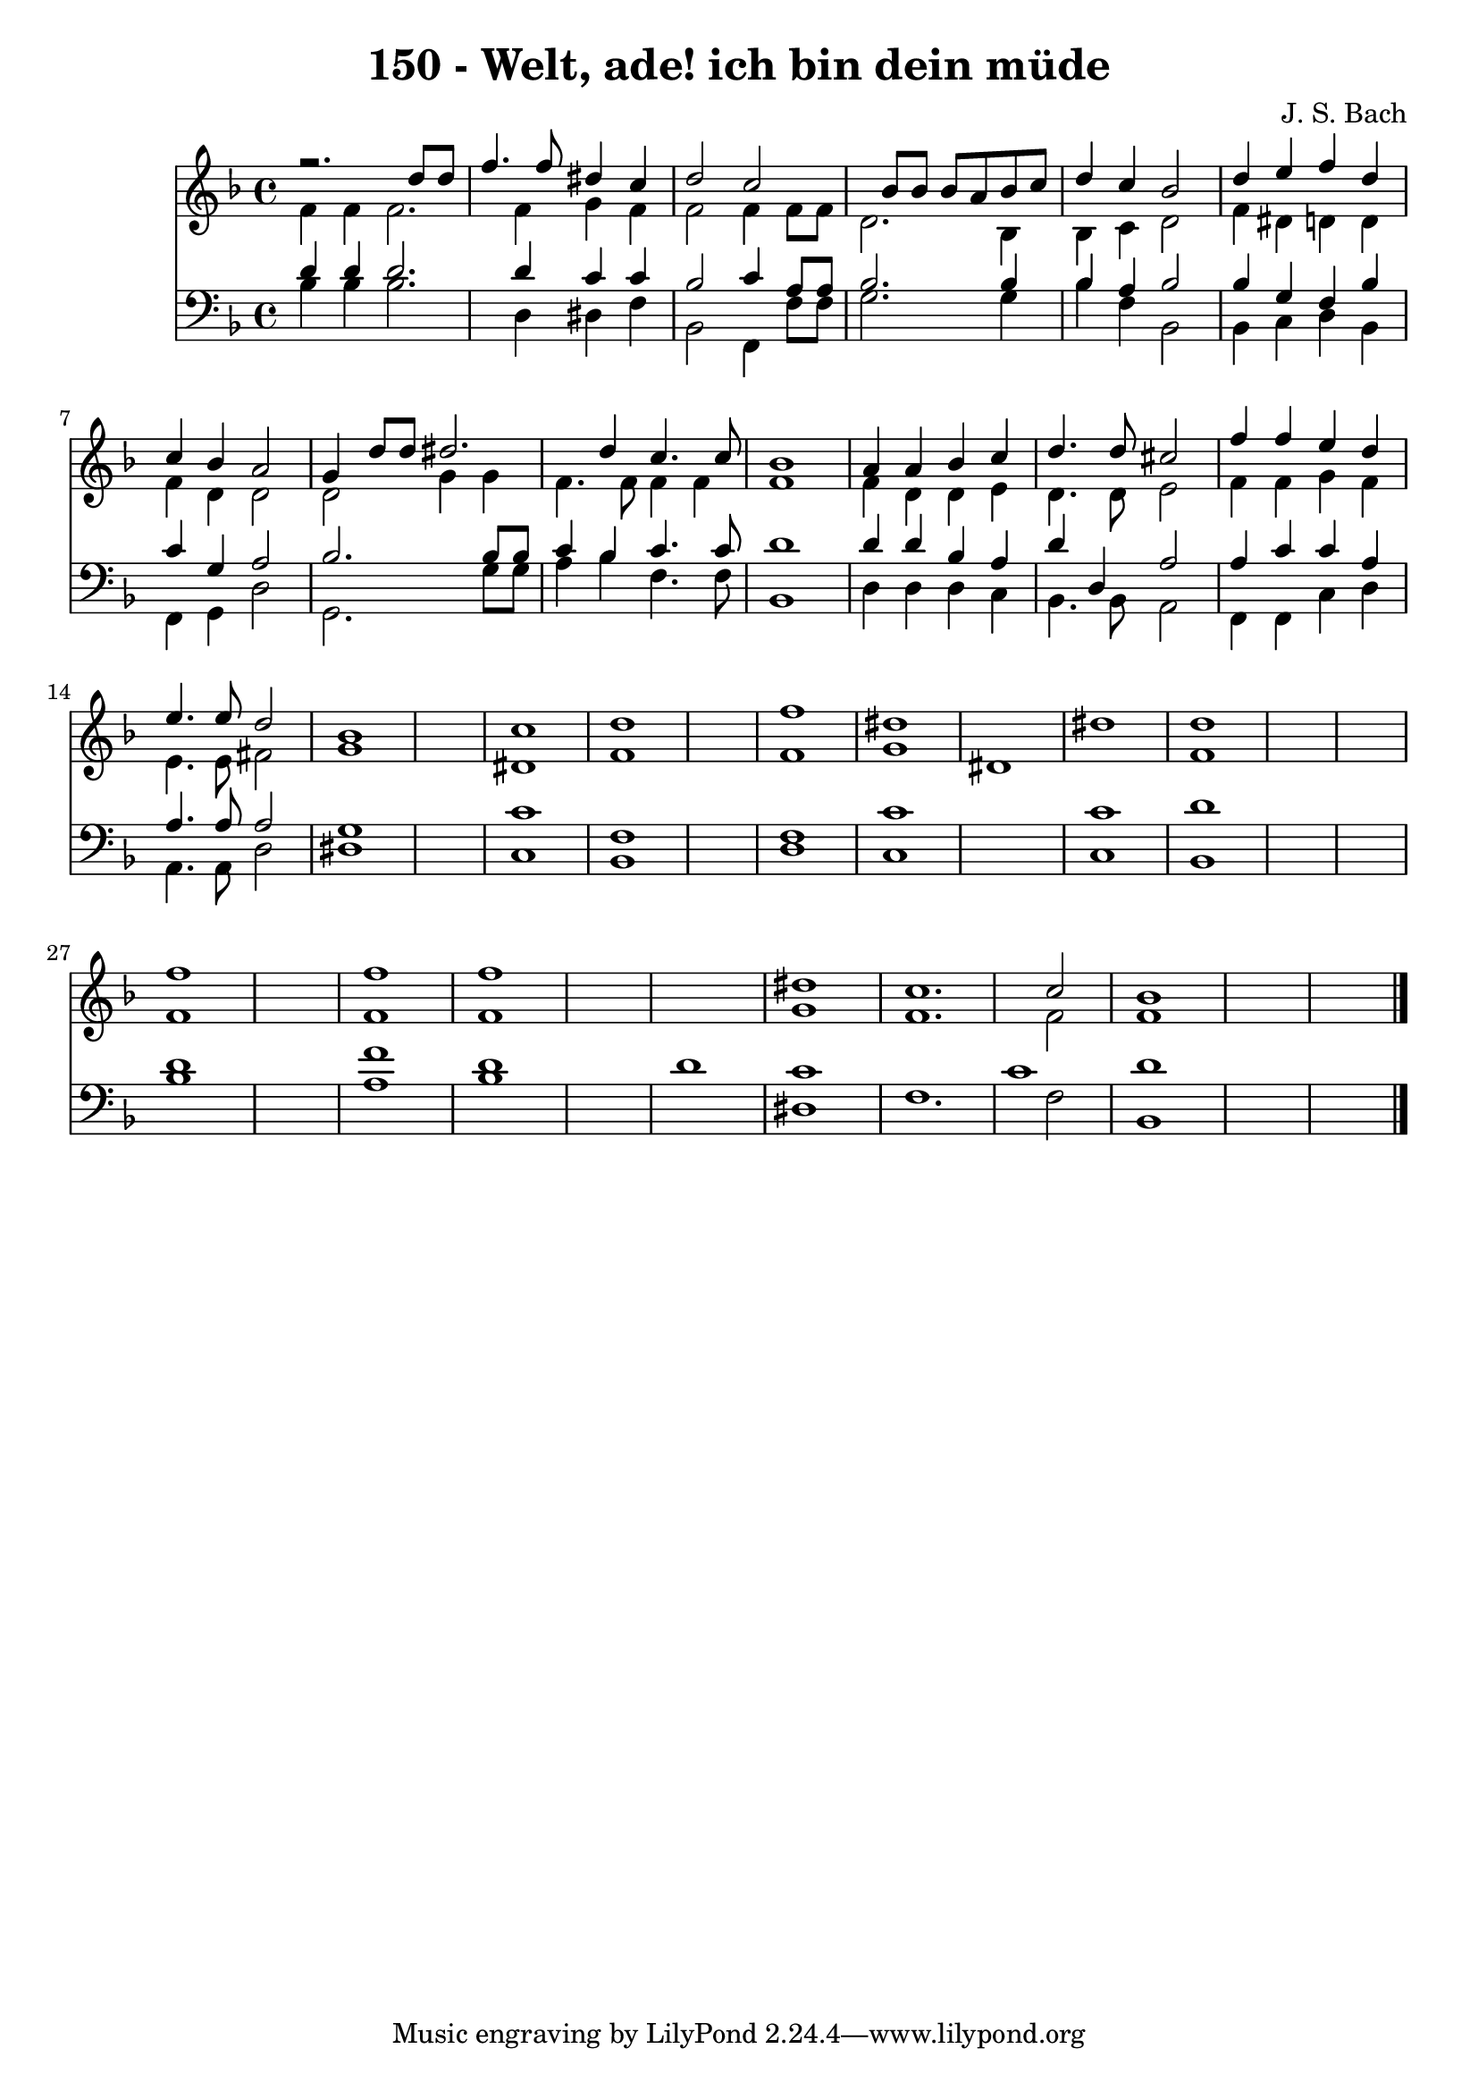 
\version "2.10.33"

\header {
  title = "150 - Welt, ade! ich bin dein müde"
  composer = "J. S. Bach"
}

global =  {
  \time 4/4 
  \key f \major
}

soprano = \relative c {
  r2. d''8 d 
  f4. f8 dis4 c 
  d2 c 
  s4 bes8 bes bes a bes c 
  d4 c bes2 
  d4 e f d 
  c bes a2 
  g4 d'8 d dis2. d4 c4. c8 
  bes1 
  a4 a bes c 
  d4. d8 cis2 
  f4 f e d 
  e4. e8 d2 
  bes1*2 c1 
  d1*2 f1 
  dis1*2 dis1 
  d1*3 f1*2 f1 
  f1*3 dis1 
  c1. c2 
  bes1*3 
}


alto = \relative c {
  f'4 f f2. f4 g f 
  f2 f4 f8 f 
  d2. bes4 
  bes c d2 
  f4 dis d d 
  f d d2 
  d g4 g 
  f4. f8 f4 f 
  f1 
  f4 d d e 
  d4. d8 e2 
  f4 f g f 
  e4. e8 fis2 
  g1*2 dis1 
  f1*2 f1 
  g 
  dis1*2 f1*3 f1*2 f1 
  f1*3 g1 
  f1. f2 
  f1*3 
}


tenor = \relative c {
  d'4 d d2. d4 c c 
  bes2 c4 a8 a 
  bes2. bes4 
  bes a bes2 
  bes4 g f bes 
  c g a2 
  bes2. bes8 bes 
  c4 bes c4. c8 
  d1 
  d4 d bes a 
  d d, a'2 
  a4 c c a 
  a4. a8 a2 
  g1*2 c1 
  f,1*2 f1 
  c'1*2 c1 
  d1*3 d1*2 f1 
  d1*2 d1 
  c1*2 c1 
  d1*3 
}


baixo = \relative c {
  bes'4 bes bes2. d,4 dis f 
  bes,2 f4 f'8 f 
  g2. g4 
  bes f bes,2 
  bes4 c d bes 
  f g d'2 
  g,2. g'8 g 
  a4 bes f4. f8 
  bes,1 
  d4 d d c 
  bes4. bes8 a2 
  f4 f c' d 
  a4. a8 d2 
  dis1*2 c1 
  bes1*2 d1 
  c1*2 c1 
  bes1*3 bes'1*2 a1 
  bes1*3 dis,1 
  f1. f2 
  bes,1*3 
}




\score {
  <<
    \new Staff {
      <<
        \global
        \new Voice = "1" { \voiceOne \soprano }
        \new Voice = "2" { \voiceTwo \alto }
      >>
    }
    \new Staff {
      <<
        \global
        \clef "bass"
        \new Voice = "1" {\voiceOne \tenor }
        \new Voice = "2" { \voiceTwo \baixo \bar "|."}
      >>
    }
  >>
}